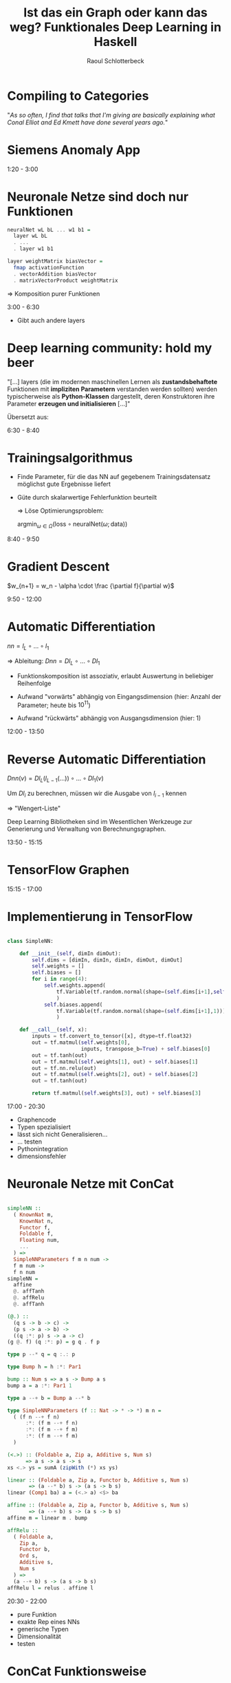 #+title: Ist das ein Graph oder kann das weg? Funktionales Deep Learning in Haskell
#+author: Raoul Schlotterbeck
#+REVEAL_PLUGINS: (notes)
#+REVEAL_THEME: ./css/themes/active.css
#+REVEAL_HLEVEL: 100
#+REVEAL_TRANS: none
#+OPTIONS: toc:nil reveal-center:f H:4 num:nil
#+MACRO: inline-hs src_haskell[:exports code]{$1}

* Compiling to Categories

#+REVEAL_HTML: <div style="font-size: 80%"><p>
"/As so often, I find that talks that I'm giving are basically explaining what Conal 
Elliot and Ed Kmett have done several years ago./"
#+REVEAL_HTML: </p><figcaption style="font-size: 80%"> - Simon Peyton Jones </figcaption></div><img src="./pics/compiling_to_categories.png" style="height: 400px">

#+begin_notes

#+end_notes

* Siemens Anomaly App

#+REVEAL_HTML: <img style="border: 1px solid black" src="./pics/sap_small.png"> 

#+begin_notes
1:20 - 3:00


#+end_notes

* Neuronale Netze sind doch nur Funktionen

#+REVEAL_HTML: <div style="width: 100%; overflow: hidden;"> <div style="width: 550px; float: left; font-size: 90%">
#+begin_src haskell
neuralNet wL bL ... w1 b1 = 
  layer wL bL 
  . ... 
  . layer w1 b1

layer weightMatrix biasVector =
  fmap activationFunction
  . vectorAddition biasVector
  . matrixVectorProduct weightMatrix
#+end_src

#+REVEAL_HTML: </div><div style="margin-left: 550px;">
[[./pics/neural_net.png]]
#+REVEAL_HTML: </div><div style="text-align: center;">
$\Rightarrow$ Komposition purer Funktionen
#+REVEAL_HTML: </div></div>


#+begin_notes
3:00 - 6:30

- Gibt auch andere layers
#+end_notes

* Deep learning community: hold my beer

#+REVEAL_HTML: <p>
"[...] layers (die im modernen maschinellen Lernen als *zustandsbehaftete* Funktionen 
mit *impliziten Parametern* verstanden werden sollten) werden typischerweise als 
*Python-Klassen* dargestellt, deren Konstruktoren ihre Parameter *erzeugen und 
initialisieren* [...]"
#+REVEAL_HTML: </p>

#+REVEAL_HTML: <div style="font-size: 35%">
Übersetzt aus:
#+REVEAL_HTML: <a href="https://proceedings.neurips.cc/paper/2019/file/bdbca288fee7f92f2bfa9f7012727740-Paper.pdf"> Paszke, Adam, et al. "Pytorch: An imperative style, high-performance deep learning library." Advances in neural information processing systems 32 (2019)</a> </div>

#+begin_notes
6:30 - 8:40

#+end_notes

* Trainingsalgorithmus

- Finde Parameter, für die das NN auf gegebenem Trainingsdatensatz
  möglichst gute Ergebnisse liefert

- Güte durch skalarwertige Fehlerfunktion beurteilt

 $\Rightarrow$ Löse Optimierungsproblem:
 
 #+REVEAL_HTML: <div style="text-align: center">
 $\textrm{argmin}_{\omega \in \Omega} (\textrm{loss} \circ \textrm{neuralNet} (\omega; \textrm{data}))$
 #+REVEAL_HTML: </div>

#+begin_notes
8:40 - 9:50


#+end_notes

* Gradient Descent

#+REVEAL_HTML: <div style="text-align: center; font-size:90%">
$w_{n+1} = w_n - \alpha \cdot \frac {\partial f}{\partial w}$
#+REVEAL_HTML: </div><hr><div style="width: 100%; height: 350px; overflow: hidden;"> <div style="width: 450px; float: left"><img src="./pics/gradient2.png" style="width: 450px; height: 300px"></div>
#+REVEAL_HTML: <div style="margin-left: 450px;"><img src="./pics/loss_surface3.gif" style="width: 500px; height: 350px"></div></div><hr>
#+REVEAL_HTML: <div style="font-size: 35%"> Abbildungen von: <a> http://citadel.sjfc.edu/faculty/kgreen/vector/Block2/pder/node8.html </a>, <a>https://upload.wikimedia.org/wikipedia/commons/a/a3/Gradient_descent.gif </a></div>

#+begin_notes
9:50 - 12:00

#+end_notes

* Automatic Differentiation

#+REVEAL_HTML: <div style="text-align: center">  
$nn = l_L \circ ... \circ l_1$ 

$\Rightarrow$ Ableitung: $Dnn = Dl_L \circ ... \circ Dl_1$
#+REVEAL_HTML: </div>

- Funktionskomposition ist assoziativ, erlaubt Auswertung in beliebiger Reihenfolge

- Aufwand "vorwärts" abhängig von Eingangsdimension (hier: Anzahl der
  Parameter; heute bis $10^{11}$)

- Aufwand "rückwärts" abhängig von Ausgangsdimension (hier: 1)

#+begin_notes
12:00 - 13:50


#+end_notes

* Reverse Automatic Differentiation

$Dnn(v) = Dl_L(l_{L-1}(...)) \circ ... \circ Dl_1(v)$

Um $Dl_i$ zu berechnen, müssen wir die Ausgabe von $l_{i - 1}$ kennen
  
  $\Rightarrow$ "Wengert-Liste"

Deep Learning Bibliotheken sind im Wesentlichen Werkzeuge zur Generierung und 
Verwaltung von Berechnungsgraphen.

#+begin_notes
13:50 - 15:15

#+end_notes

* TensorFlow Graphen

#+REVEAL_HTML: <div style="overflow-x: hidden; overflow-y: auto; height: 500px; font-size: 50%">
[[./pics/tf_graph.png]]
[[./pics/tensorboard-01.png]]
#+REVEAL_HTML: </div>

#+begin_notes
15:15 - 17:00

#+end_notes

* Implementierung in TensorFlow

#+REVEAL_HTML: <div style="font-size: 70%;">
#+begin_src python

class SimpleNN:

    def __init__(self, dimIn dimOut):
        self.dims = [dimIn, dimIn, dimIn, dimOut, dimOut]
        self.weights = [] 
        self.biases = []
        for i in range(4):
            self.weights.append(
                tf.Variable(tf.random.normal(shape=(self.dims[i+1],self.dims[i])))
                )
            self.biases.append(
                tf.Variable(tf.random.normal(shape=(self.dims[i+1],1)))
                )
    
    def __call__(self, x):
        inputs = tf.convert_to_tensor([x], dtype=tf.float32)
        out = tf.matmul(self.weights[0], 
                        inputs, transpose_b=True) + self.biases[0]
        out = tf.tanh(out)
        out = tf.matmul(self.weights[1], out) + self.biases[1]
        out = tf.nn.relu(out)
        out = tf.matmul(self.weights[2], out) + self.biases[2]
        out = tf.tanh(out)
        
        return tf.matmul(self.weights[3], out) + self.biases[3]
#+end_src
#+REVEAL_HTML: </div>

#+begin_notes
17:00 - 20:30

- Graphencode
- Typen spezialisiert
- lässt sich nicht Generalisieren...
- ... testen
- Pythonintegration
- dimensionsfehler
#+end_notes

* Neuronale Netze mit ConCat

#+REVEAL_HTML: <div style="overflow-x: hidden; overflow-y: auto; height: 450px; font-size: 90%">
#+begin_src haskell

simpleNN ::
  ( KnownNat m,
    KnownNat n,
    Functor f,
    Foldable f, 
    Floating num,
    ...
  ) =>
  SimpleNNParameters f m n num -> 
  f m num -> 
  f n num
simpleNN = 
  affine 
  @. affTanh 
  @. affRelu 
  @. affTanh

(@.) :: 
  (q s -> b -> c) -> 
  (p s -> a -> b) -> 
  ((q :*: p) s -> a -> c)
(g @. f) (q :*: p) = g q . f p

type p --* q = q :.: p

type Bump h = h :*: Par1

bump :: Num s => a s -> Bump a s
bump a = a :*: Par1 1

type a --+ b = Bump a --* b

type SimpleNNParameters (f :: Nat -> * -> *) m n =
  ( (f n --+ f n)
      :*: (f m --+ f n)
      :*: (f m --+ f m)
      :*: (f m --+ f m)
  )

(<.>) :: (Foldable a, Zip a, Additive s, Num s) 
      => a s -> a s -> s
xs <.> ys = sumA (zipWith (*) xs ys)

linear :: (Foldable a, Zip a, Functor b, Additive s, Num s)
       => (a --* b) s -> (a s -> b s)
linear (Comp1 ba) a = (<.> a) <$> ba

affine :: (Foldable a, Zip a, Functor b, Additive s, Num s)
       => (a --+ b) s -> (a s -> b s)
affine m = linear m . bump

affRelu :: 
  ( Foldable a, 
    Zip a, 
    Functor b, 
    Ord s, 
    Additive s, 
    Num s
  ) => 
  (a --+ b) s -> (a s -> b s)
affRelu l = relus . affine l
#+end_src
#+REVEAL_HTML: </div>

#+begin_notes
20:30 - 22:00

- pure Funktion
- exakte Rep eines NNs
- generische Typen
- Dimensionalität
- testen
#+end_notes

* ConCat Funktionsweise

#+REVEAL_HTML: <img src="./pics/concat-pipeline.png" style="width: 90%">

- Nutzt Isomorphie zwischen Lambda-Kalkülen und kartesisch abgeschlossenen Kategorien (CCC) [*]
- Übersetzt Haskell-Core in kategorielle Sprache
- Ausdrücke in kategorieller Sprache können in beliebigen CCCs interpretiert werden
- Abstrahiert dadurch Haskells Funktionspfeil {{{inline-hs((->))}}}

#+REVEAL_HTML: <div style="font-size: 35%; padding: 100px"> [*]  <a href="https://dl.acm.org/doi/10.5555/645691.665261"> Joachim Lambek "Cartesian Closed Categories and Typed Lambda-calculi", In 13th Spring School on Combinators and Functional Programming Languages, 1985 </a></div>

#+begin_notes
22:00 - 22:40


#+end_notes

* Beispiel einer ConCat-Transformation

#+begin_src haskell

magSqr :: Num a => (a, a) -> a
magSqr (a, b) = sqr a + sqr b
#+end_src

$\Rightarrow$ ConCat:

$magSqr = addC \circ (mulC \circ (exl \triangle exl) \triangle mulC \circ (exr \triangle exr))$

In Kategorie der Graphen -- src_haskell[:exports code]{(a, a) `Graph` a}:
#+REVEAL_HTML: <div style="text-align: center"><img src="./pics/magSqr.png" height="250px%"><div style="font-size:35%"> Grafik von:
#+REVEAL_HTML: <a href="https://arxiv.org/abs/1804.00746">Conal Elliot "The Simple Essence of Automatic Differentiation", ICFP 2018 </a></div></div>

#+begin_notes
22:40 - 25:20


#+end_notes

* Generalized Derivatives

Idee: Ergänze Funktion um ihre Ableitung

#+REVEAL_HTML: <div style="text-align: center;">
$a \mapsto f(a) \Rightarrow a \mapsto (f(a), f'(a))$
#+REVEAL_HTML: </div>

Kategorie der generalisierten Ableitungen:
#+begin_src haskell

newtype GD k a b = D {unD :: a -> b :* (a `k` b)}  
#+end_src

#+begin_notes
25:20 - 26:30


#+end_notes

* Komposition für Generalized Derivatives

#+REVEAL_HTML: <div style="text-align: center;">
$a \mapsto (f(a), f'(a))$
#+REVEAL_HTML: </div>

#+begin_src haskell
instance Category k => Category (GD k) where 
  ...
  D g . D f = 
    D (\ a -> 
          let (b, f') = f a
              (c, g') = g b
           in (c, g' . f')
      )
#+end_src

#+REVEAL_HTML: <div style="text-align: center; margin-top: 50px">
Kettenregel: $(g \circ f)'(x) = g'(f(x)) \circ f'(x)$
#+REVEAL_HTML: </div>

#+begin_notes
26:30 - 27:20


#+end_notes

* Multiplikation für Generalized Derivatives

#+REVEAL_HTML: <div style="text-align: center;">
$a \mapsto (f(a), f'(a))$
#+REVEAL_HTML: </div>

#+begin_src haskell
instance (LinearCat k s, Additive s, Num s) => NumCat (GD k) s where  
  ...
  mulC    = D (mulC &&& \ (u,v) -> scale v |||| scale u)
#+end_src

#+REVEAL_HTML: <div style="text-align: center; margin-top: 50px">
Produktregel: $(f(x) \cdot g(x))' = f'(x) \cdot g(x) + f(x) \cdot g'(x)$
#+REVEAL_HTML: </div>

#+begin_notes
27:20 - 28:00

#+end_notes

* Forward Automatic Differentiation

#+REVEAL_HTML: <div style="text-align: center">
#+CAPTION: =magSqr in GD (-+>)=
[[./pics/magSqr_D.png]]

#+begin_notes
28:00 - 29:15

#+end_notes

* Duale Kategorien

Im Dual einer Kategorie drehen sich alle Pfeile um

#+REVEAL_HTML: <div style="text-align: center">
$a \rightarrow b \Rightarrow b \rightarrow a$
#+REVEAL_HTML: </div>

In Haskell:
#+begin_src haskell
newtype Dual k a b = Dual (b `k` a)
#+end_src

#+begin_notes
29:15 - 30:00

#+end_notes

* Beispiele Dualer Morphismen

#+begin_src haskell


instance Category k => Category (Dual k) where
  ...
  -- flip :: (a -> b -> c) -> b -> a -> c
  (.) = inAbst2 (flip (.))

instance CoproductPCat k => ProductCat (Dual k) where
  ...
  -- exl :: (a, b) -> a; inlP :: a -> (a, b)
  exl = abst inlP
#+end_src

#+begin_notes
30:00 - 31:00

#+end_notes

* Reverse Automatic Differentiation

#+REVEAL_HTML: <div style="text-align: center">
#+ATTR_HTML: :width 500
#+CAPTION: =magSqr in GD (Dual(-+>))=
[[./pics/magSqr_dual.png]]

#+begin_notes
31:00 - 31:20

#+end_notes

* Graphenfreie Gradienten

#+begin_src haskell
type RAD = GD (Dual (-+>))

grad :: Num s => (a -> s) -> (a -> a)
grad = friemelOutGrad . toCcc @RAD

nnGrad :: parameters -> parameters
nnGrad = grad (loss . nn)
#+end_src

#+begin_notes
31:20 - 34:30

#+end_notes

* Beschleunigtes Deep Learning in Haskell

#+REVEAL_HTML: <blockquote>
"Data.Array.Accelerate defines an embedded array language for computations for 
high-performance computing in Haskell. [...] These computations may then be online 
compiled and executed on a range of architectures."
#+REVEAL_HTML: </blockquote>

Kategorie der Accelerate-Funktionen:
#+begin_src haskell
newtype AccFun a b where
  AccFun :: (AccValue a -> AccValue b) -> AccFun a b
#+end_src

#+begin_notes
34:30 - 35:30

(- native Haskell accelerate:-> AST)
- schreiben Berechnung als Haskell-Code, daraus entsteht accelerate AST
- accelerate AST wird zur Laufzeit von LLVM kompiliert
- kann dann gegen CPU/GPU/... ausgeführt werden
- Plugin erzeugt den acclerate AST
#+end_notes

* ConCelerate: ConCat + Accelerate

#+REVEAL_HTML: <div>
#+begin_src haskell
simpleNN :: (SimpleNNConstraints f m n num) => SimpleNN f m n num
simpleNN = affine @. affTanh @. affRelu @. affTanh

simpleNNGrad ::
  (KnownNat m, KnownNat n) =>
  (Vector m Double, Vector n Double) ->
  SimpleNNParameters m n Double ->
  SimpleNNParameters m n Double
simpleNNGrad = errGrad simpleNN

simpleNNGradAccFun ::
  (KnownNat m, KnownNat n) =>
  (Vector m Double, Vector n Double) ->
  SimpleNNParameters m n Double `AccFun` SimpleNNParameters m n Double
simpleNNGradAccFun pair = toCcc (simpleNNGrad pair)
#+end_src
#+REVEAL_HTML: </div>

#+begin_notes
35:30

#+end_notes

* Vielen Dank!

#+REVEAL_HTML: <div style="width: 50%; overflow: hidden; margin-left: 100px"> <div style="width: 100px; float: left">
[[./pics/concat_qr.png]]
#+REVEAL_HTML: </div><div style="margin-left: 150px; padding: 65px"> ConCat </div><hr>
#+REVEAL_HTML: <div style="width: 100px; float: left">
[[./pics/accelerate_qr.png]]
#+REVEAL_HTML: </div><div style="margin-left: 150px; padding: 65px"> Accelerate </div><hr>
#+REVEAL_HTML: <div style="width: 100px; float: left">
[[./pics/ag_qr.png]]
#+REVEAL_HTML: </div><div style="margin-left: 150px; padding: 65px"> Active Group </div></div>